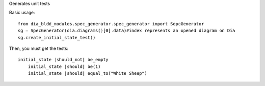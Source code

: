 Generates unit tests

Basic usage::

    from dia_bldd_modules.spec_generator.spec_generator import SepcGenerator 
    sg = SpecGenerator(dia.diagrams()[0].data)#index represents an opened diagram on Dia
    sg.create_initial_state_test()

Then, you must get the tests::
    
    initial_state |should_not| be_empty
	initial_state |should| be(1)
	initial_state |should| equal_to("White Sheep")